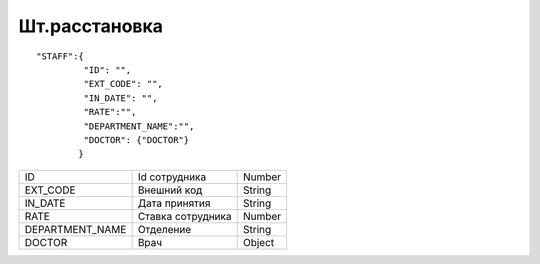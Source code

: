 Шт.расстановка
=========================================

::

	"STAFF":{
	         "ID": "",
	         "EXT_CODE": "",
	         "IN_DATE": "",
	         "RATE":"",
	         "DEPARTMENT_NAME":"",
	         "DOCTOR": {"DOCTOR"}
	        }

.. table::

  +-----------------+-------------------+--------+
  | ID              | Id сотрудника     | Number |
  +-----------------+-------------------+--------+
  | EXT_CODE        | Внешний код       | String |
  +-----------------+-------------------+--------+
  | IN_DATE         | Дата принятия     | String |
  +-----------------+-------------------+--------+
  | RATE            | Ставка сотрудника | Number |
  +-----------------+-------------------+--------+
  | DEPARTMENT_NAME | Отделение         | String |
  +-----------------+-------------------+--------+
  | DOCTOR          | Врач              | Object |
  +-----------------+-------------------+--------+